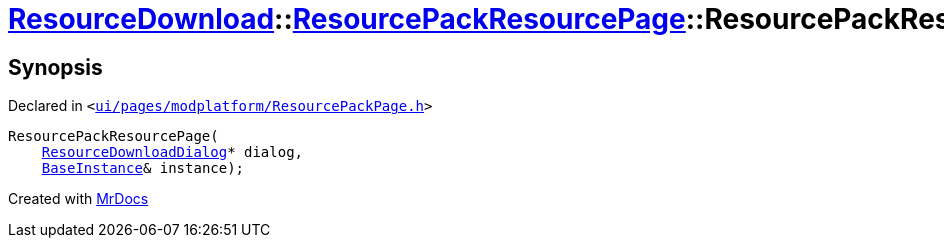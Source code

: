 [#ResourceDownload-ResourcePackResourcePage-2constructor]
= xref:ResourceDownload.adoc[ResourceDownload]::xref:ResourceDownload/ResourcePackResourcePage.adoc[ResourcePackResourcePage]::ResourcePackResourcePage
:relfileprefix: ../../
:mrdocs:


== Synopsis

Declared in `&lt;https://github.com/PrismLauncher/PrismLauncher/blob/develop/launcher/ui/pages/modplatform/ResourcePackPage.h#L46[ui&sol;pages&sol;modplatform&sol;ResourcePackPage&period;h]&gt;`

[source,cpp,subs="verbatim,replacements,macros,-callouts"]
----
ResourcePackResourcePage(
    xref:ResourceDownload/ResourceDownloadDialog.adoc[ResourceDownloadDialog]* dialog,
    xref:BaseInstance.adoc[BaseInstance]& instance);
----



[.small]#Created with https://www.mrdocs.com[MrDocs]#
